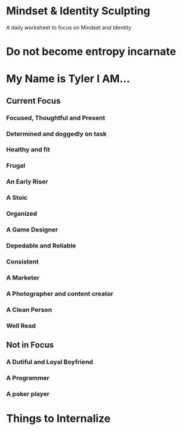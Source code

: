* Mindset & Identity Sculpting
A daily worksheet to focus on Mindset and Identity

* Do not become entropy incarnate
* My Name is Tyler I AM...
** Current Focus
*** Focused, Thoughtful and Present
*** Determined and doggedly on task
*** Healthy and fit
*** Frugal
*** An Early Riser
*** A Stoic
*** Organized
*** A Game Designer
*** Depedable and Reliable
*** Consistent
*** A Marketer
*** A Photographer and content creator
*** A Clean Person
*** Well Read
** Not in Focus
*** A Dutiful and Loyal Boyfriend
*** A Programmer
*** A poker player

* Things to Internalize
